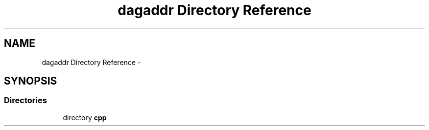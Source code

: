 .TH "dagaddr Directory Reference" 3 "Fri Mar 3 2017" "Version 2.0" "XSocket API" \" -*- nroff -*-
.ad l
.nh
.SH NAME
dagaddr Directory Reference \- 
.SH SYNOPSIS
.br
.PP
.SS "Directories"

.in +1c
.ti -1c
.RI "directory \fBcpp\fP"
.br
.in -1c
